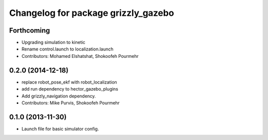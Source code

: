 ^^^^^^^^^^^^^^^^^^^^^^^^^^^^^^^^^^^^
Changelog for package grizzly_gazebo
^^^^^^^^^^^^^^^^^^^^^^^^^^^^^^^^^^^^

Forthcoming
-----------
* Upgrading simulation to kinetic
* Rename control.launch to localization.launch
* Contributors: Mohamed Elshatshat, Shokoofeh Pourmehr

0.2.0 (2014-12-18)
------------------
* replace robot_pose_ekf with robot_localization
* add run dependency to hector_gazebo_plugins
* Add grizzly_navigation dependency.
* Contributors: Mike Purvis, Shokoofeh Pourmehr

0.1.0 (2013-11-30)
------------------
* Launch file for basic simulator config.
